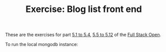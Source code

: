 #+TITLE: Exercise: Blog list front end

These are the exercises for part [[https://fullstackopen.com/en/part5/login_in_frontend][5.1 to 5.4]], [[https://fullstackopen.com/en/part5/props_children_and_proptypes][5.5 to 5.12]]  of the [[https://fullstackopen.com][Full Stack Open]].

To run the local mongodb instance:
